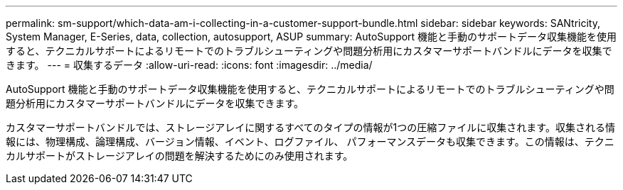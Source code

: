 ---
permalink: sm-support/which-data-am-i-collecting-in-a-customer-support-bundle.html 
sidebar: sidebar 
keywords: SANtricity, System Manager, E-Series, data, collection, autosupport, ASUP 
summary: AutoSupport 機能と手動のサポートデータ収集機能を使用すると、テクニカルサポートによるリモートでのトラブルシューティングや問題分析用にカスタマーサポートバンドルにデータを収集できます。 
---
= 収集するデータ
:allow-uri-read: 
:icons: font
:imagesdir: ../media/


[role="lead"]
AutoSupport 機能と手動のサポートデータ収集機能を使用すると、テクニカルサポートによるリモートでのトラブルシューティングや問題分析用にカスタマーサポートバンドルにデータを収集できます。

カスタマーサポートバンドルでは、ストレージアレイに関するすべてのタイプの情報が1つの圧縮ファイルに収集されます。収集される情報には、物理構成、論理構成、バージョン情報、イベント、ログファイル、 パフォーマンスデータも収集できます。この情報は、テクニカルサポートがストレージアレイの問題を解決するためにのみ使用されます。
